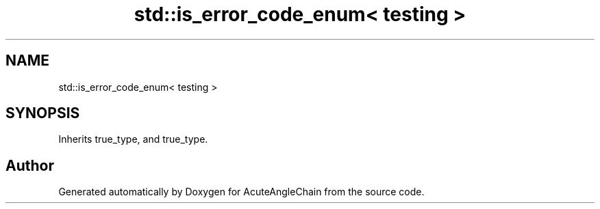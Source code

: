 .TH "std::is_error_code_enum< testing >" 3 "Sun Jun 3 2018" "AcuteAngleChain" \" -*- nroff -*-
.ad l
.nh
.SH NAME
std::is_error_code_enum< testing >
.SH SYNOPSIS
.br
.PP
.PP
Inherits true_type, and true_type\&.

.SH "Author"
.PP 
Generated automatically by Doxygen for AcuteAngleChain from the source code\&.
